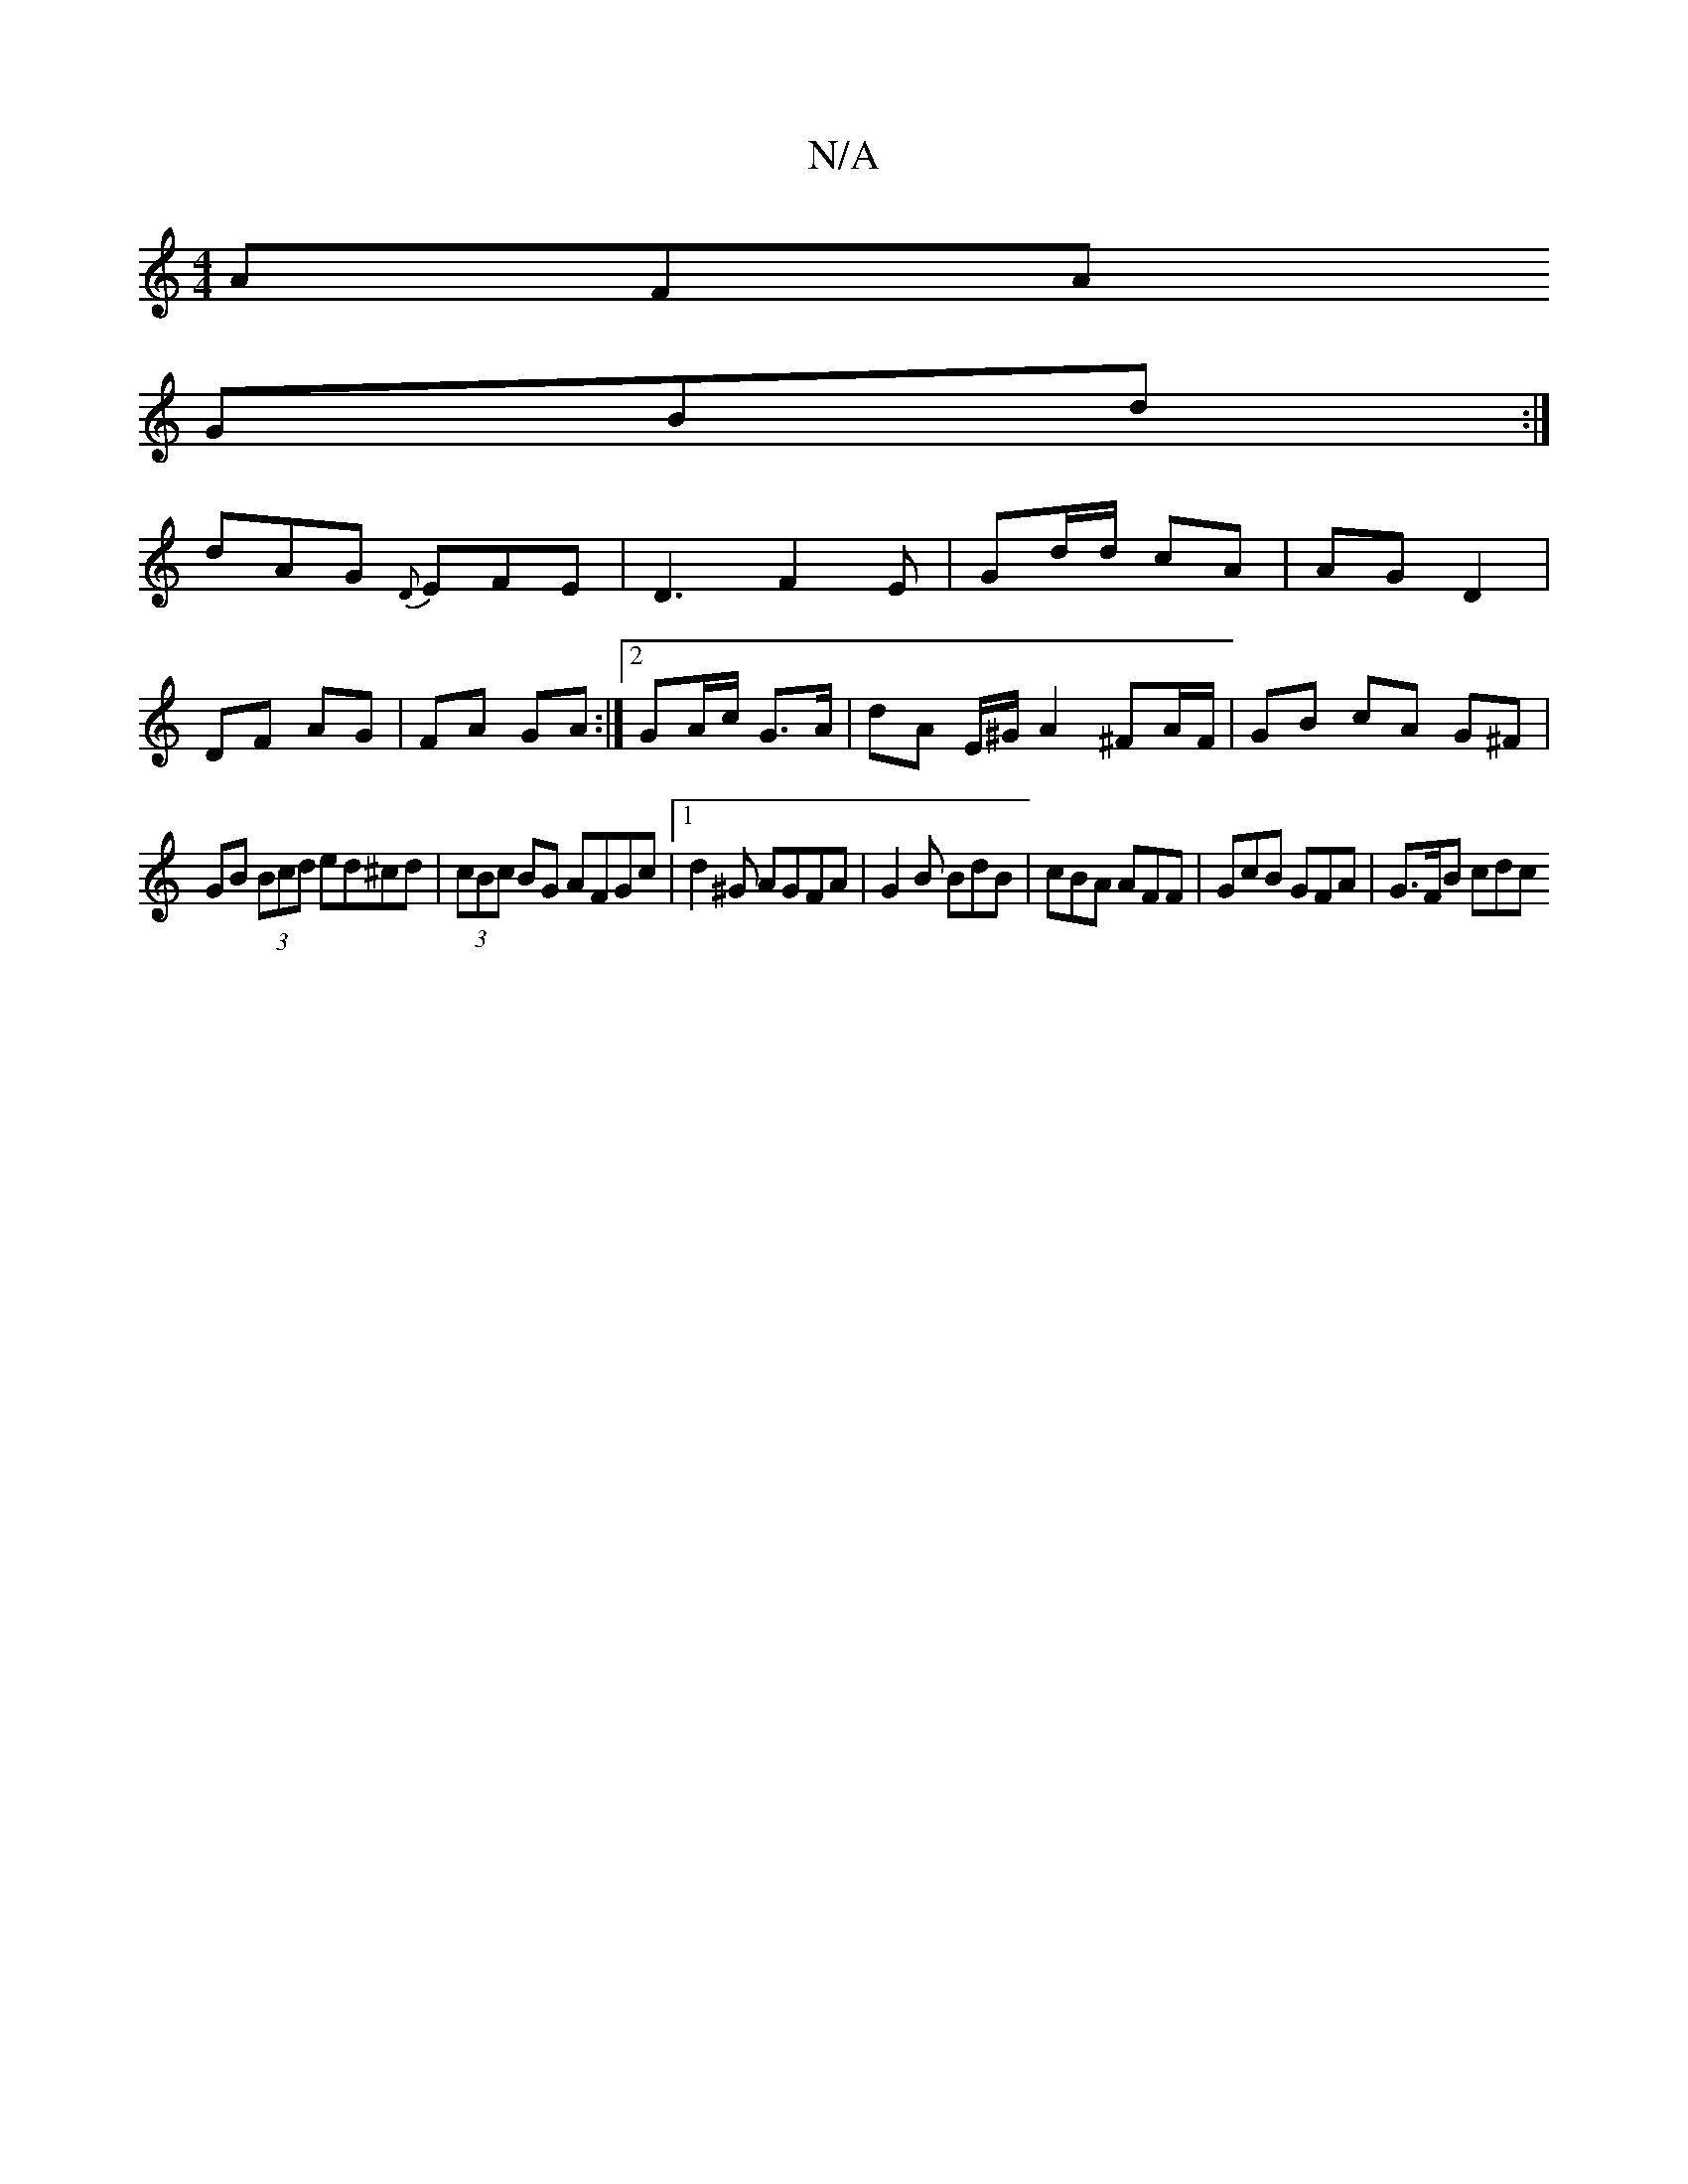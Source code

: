X:1
T:N/A
M:4/4
R:N/A
K:Cmajor
AFA
GBd :|
dAG {D}EFE|D3 F2 E | Gd/d/ cA | AG D2 |
DF AG | FA GA :|[2 GA/c/ G>A | dA E/^G/ A2 ^FA/F/ | GB cA G^F |
GB (3Bcd ed^cd | (3cBc BG AFGc |1 d2 ^G AGFA | G2 B BdB |cBA AFF | GcB GFA | G>FB cdc